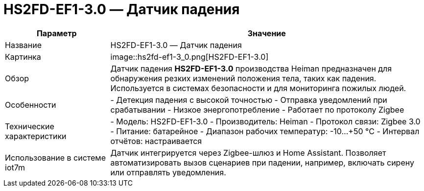 = HS2FD-EF1-3.0 — Датчик падения

[cols="1,3", options="header"]
|===
| Параметр | Значение

| Название
| HS2FD-EF1-3.0 — Датчик падения

| Картинка
| image::hs2fd-ef1-3_0.png[HS2FD-EF1-3.0]

| Обзор
| Датчик падения *HS2FD-EF1-3.0* производства Heiman предназначен для обнаружения резких изменений положения тела, таких как падения. Используется в системах безопасности и для мониторинга пожилых людей.

| Особенности
| - Детекция падения с высокой точностью
- Отправка уведомлений при срабатывании
- Низкое энергопотребление
- Работает по протоколу Zigbee

| Технические характеристики
| - Модель: HS2FD-EF1-3.0
- Производитель: Heiman
- Протокол связи: Zigbee 3.0
- Питание: батарейное
- Диапазон рабочих температур: -10…+50 °C
- Интервал отчётов: настраивается

| Использование в системе iot7m
| Датчик интегрируется через Zigbee-шлюз и Home Assistant. Позволяет автоматизировать вызов сценариев при падении, например, включать сирену или отправлять уведомления.
|===
